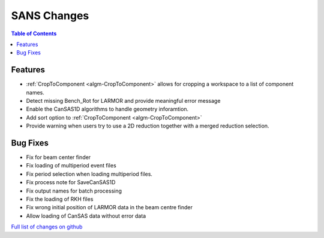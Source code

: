 ============
SANS Changes
============

.. contents:: Table of Contents
   :local:

Features
----------

- :ref:`CropToComponent <algm-CropToComponent>` allows for cropping a workspace to a list of component names.
- Detect missing Bench_Rot for LARMOR and provide meaningful error message
- Enable the CanSAS1D algorithms to handle geometry inforamtion.
- Add sort option to :ref:`CropToComponent <algm-CropToComponent>`
- Provide warning when users try to use a 2D reduction together with a merged reduction selection.



Bug Fixes
---------

- Fix for beam center finder
- Fix loading of multiperiod event files
- Fix period selection when loading multiperiod files.
- Fix process note for SaveCanSAS1D
- Fix output names for batch processing
- Fix the loading of RKH files
- Fix wrong initial position of LARMOR data in the beam centre finder
- Allow loading of CanSAS data without error data

`Full list of changes on github <http://github.com/mantidproject/mantid/pulls?q=is%3Apr+milestone%3A%22Release+3.8%22+is%3Amerged+label%3A%22Component%3A+SANS%22>`__
